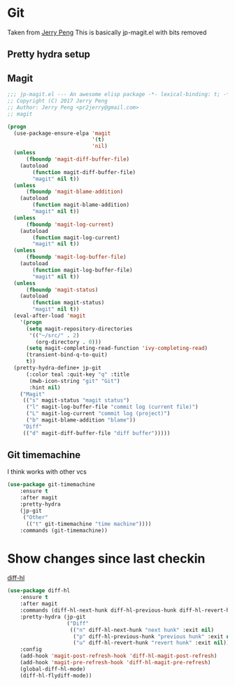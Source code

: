 #+TITLE Emacs configuration git
#+PROPERTY:header-args :cache yes :tangle yes  :comments link

#+STARTUP: content
* Git
:PROPERTIES:
:ID:       org_mark_mini12.local:20201222T214721.129884
:END:
Taken from  [[https://github.com/jerrypnz/.emacs.d][Jerry Peng]] This is basically jp-magit.el with bits removed
** Pretty hydra setup
:PROPERTIES:
:ID:       org_mark_mini12.local:20201224T001534.667034
:END:
** Magit
:PROPERTIES:
:ID:       org_mark_mini12.local:20201222T214721.127535
:END:
#+NAME: org_mark_mini12.local_20201222T214721.115179
#+begin_src emacs-lisp
;;; jp-magit.el --- An awesome elisp package -*- lexical-binding: t; -*-
;; Copyright (C) 2017 Jerry Peng
;; Author: Jerry Peng <pr2jerry@gmail.com>
;; magit

(progn
  (use-package-ensure-elpa 'magit
                           '(t)
                           'nil)
  (unless
      (fboundp 'magit-diff-buffer-file)
    (autoload
        (function magit-diff-buffer-file)
        "magit" nil t))
  (unless
      (fboundp 'magit-blame-addition)
    (autoload
        (function magit-blame-addition)
        "magit" nil t))
  (unless
      (fboundp 'magit-log-current)
    (autoload
        (function magit-log-current)
        "magit" nil t))
  (unless
      (fboundp 'magit-log-buffer-file)
    (autoload
        (function magit-log-buffer-file)
        "magit" nil t))
  (unless
      (fboundp 'magit-status)
    (autoload
        (function magit-status)
        "magit" nil t))
  (eval-after-load 'magit
    '(progn
      (setq magit-repository-directories
       '(("~/src/" . 2)
         (org-directory . 0)))
      (setq magit-completing-read-function 'ivy-completing-read)
      (transient-bind-q-to-quit)
      t))
  (pretty-hydra-define+ jp-git
      (:color teal :quit-key "q" :title
       (mwb-icon-string "git" "Git")
       :hint nil)
    ("Magit"
     (("s" magit-status "magit status")
      ("l" magit-log-buffer-file "commit log (current file)")
      ("L" magit-log-current "commit log (project)")
      ("b" magit-blame-addition "blame"))
     "Diff"
     (("d" magit-diff-buffer-file "diff buffer")))))
#+end_src
** Git timemachine
:PROPERTIES:
:ID:       org_mark_mini12.local:20201222T214721.121908
:END:
I think works with other vcs
#+NAME: org_mark_mini12.local_20201223T212747.790111
#+begin_src emacs-lisp
(use-package git-timemachine
    :ensure t
    :after magit
    :pretty-hydra
    (jp-git
     ("Other"
      (("t" git-timemachine "time machine"))))
    :commands (git-timemachine))
  #+end_src
* Show changes since last checkin
:PROPERTIES:
:ID:       org_mark_mini12.local:20201223T212427.542343
:END:
[[https://github.com/dgutov/diff-hl][diff-hl]]
#+NAME: org_mark_mini12.local_20201223T212427.538014
#+begin_src emacs-lisp
(use-package diff-hl
    :ensure t
    :after magit
    :commands (diff-hl-next-hunk diff-hl-previous-hunk diff-hl-revert-hunk )
    :pretty-hydra (jp-git
                   ("Diff"
                    (("n" diff-hl-next-hunk "next hunk" :exit nil)
                     ("p" diff-hl-previous-hunk "previous hunk" :exit nil)
                     ("u" diff-hl-revert-hunk "revert hunk" :exit nil))))
    :config
    (add-hook 'magit-post-refresh-hook 'diff-hl-magit-post-refresh)
    (add-hook 'magit-pre-refresh-hook 'diff-hl-magit-pre-refresh)
    (global-diff-hl-mode)
    (diff-hl-flydiff-mode))
#+end_src
